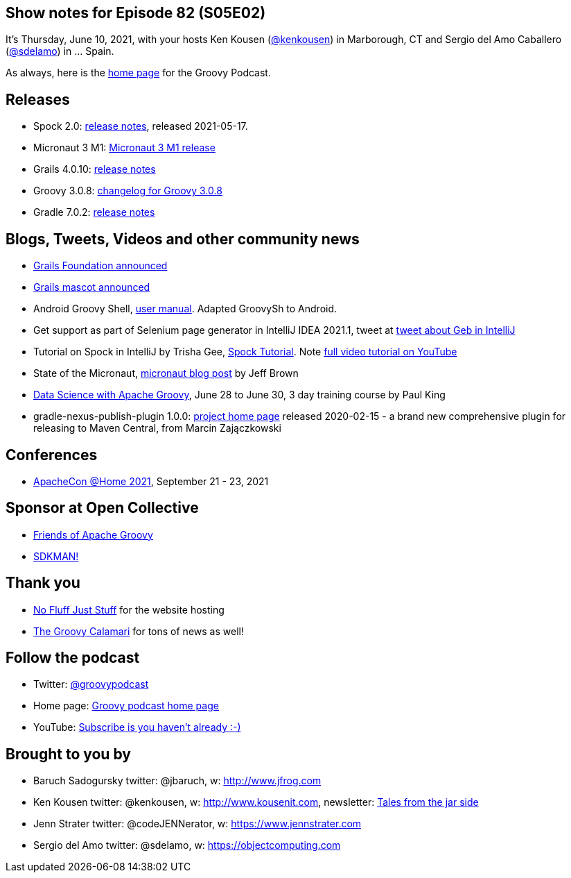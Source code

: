 == Show notes for Episode 82 (S05E02)

It's Thursday, June 10, 2021, with your hosts Ken Kousen (https://twitter.com/kenkousen[@kenkousen]) in Marborough, CT and Sergio del Amo Caballero (https://twitter.com/sdelamo[@sdelamo]) in ... Spain.

As always, here is the https://nofluffjuststuff.com/groovypodcast[home page] for the Groovy Podcast.

== Releases

* Spock 2.0: https://spockframework.org/spock/docs/2.0/release_notes.html[release notes], released 2021-05-17.
* Micronaut 3 M1: https://micronaut.io/2021/06/02/micronaut-3-m1-released/[Micronaut 3 M1 release]
* Grails 4.0.10: https://github.com/grails/grails-core/releases[release notes]
* Groovy 3.0.8: http://groovy-lang.org/changelogs/changelog-3.0.8.html[changelog for Groovy 3.0.8]
* Gradle 7.0.2: https://docs.gradle.org/7.0.2/release-notes.html[release notes]

== Blogs, Tweets, Videos and other community news

* https://objectcomputing.com/news/2020/10/26/new-grails-foundation-announced[Grails Foundation announced]
* https://grails.org/blog/2021-03-22-meet-the-new-mascot.html[Grails mascot announced]
* Android Groovy Shell, https://tambapps.github.io/groovy-shell-user-manual/[user manual]. Adapted GroovySh to Android.
* Get support as part of Selenium page generator in IntelliJ IDEA 2021.1, tweet at https://twitter.com/GebFramework/status/1382776811101286405[tweet about Geb in IntelliJ]
* Tutorial on Spock in IntelliJ by Trisha Gee, https://blog.jetbrains.com/idea/2021/01/tutorial-spock-part-1-getting-started/[Spock Tutorial]. Note https://www.youtube.com/watch?v=i5Qu3qYOfsM[full video tutorial on YouTube]
* State of the Micronaut, https://micronaut.io/2020/07/02/state-of-the-micronaut/[micronaut blog post] by Jeff Brown
* https://objectcomputing.com/services/training/catalog/grails/data-science-with-groovy[Data Science with Apache Groovy], June 28 to June 30, 3 day training course by Paul King
* gradle-nexus-publish-plugin 1.0.0: https://github.com/gradle-nexus/publish-plugin/[project home page] released 2020-02-15 - a brand new comprehensive plugin for releasing to Maven Central, from Marcin Zajączkowski

== Conferences

* https://www.apachecon.com/[ApacheCon @Home 2021], September 21 - 23, 2021

== Sponsor at Open Collective

* https://opencollective.com/friends-of-groovy[Friends of Apache Groovy]
* https://opencollective.com/sdkman[SDKMAN!]

== Thank you

* https://nofluffjuststuff.com/home/main[No Fluff Just Stuff] for the website hosting
* http://groovycalamari.com/[The Groovy Calamari] for tons of news as well!

== Follow the podcast

* Twitter: https://twitter.com/groovypodcast[@groovypodcast]
* Home page: http://nofluffjuststuff.com/groovypodcast[Groovy podcast home page]
* YouTube: https://www.youtube.com/channel/UCtZDhqr4t18CI89bnMMyXOQ[Subscribe is you haven't already :-)]

## Brought to you by
* Baruch Sadogursky twitter: @jbaruch, w: http://www.jfrog.com
* Ken Kousen twitter: @kenkousen, w: http://www.kousenit.com, newsletter: http://kenkousen.substack.com[Tales from the jar side]
* Jenn Strater twitter: @codeJENNerator, w: https://www.jennstrater.com
* Sergio del Amo twitter: @sdelamo, w: https://objectcomputing.com 